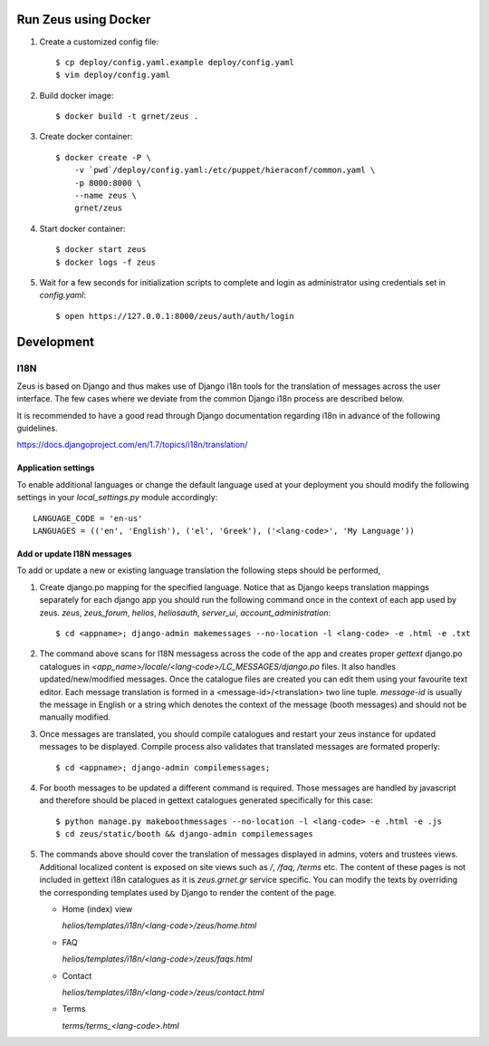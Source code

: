 Run Zeus using Docker
=====================


.. notice:

   A docker installation is required to run these steps


1. Create a customized config file::

    $ cp deploy/config.yaml.example deploy/config.yaml
    $ vim deploy/config.yaml


2. Build docker image::

    $ docker build -t grnet/zeus .


3. Create docker container::


    $ docker create -P \
        -v `pwd`/deploy/config.yaml:/etc/puppet/hieraconf/common.yaml \
        -p 8000:8000 \
        --name zeus \
        grnet/zeus


4. Start docker container::

    $ docker start zeus
    $ docker logs -f zeus


5. Wait for a few seconds for initialization scripts to complete and login as 
   administrator using credentials set in `config.yaml`::

    $ open https://127.0.0.1:8000/zeus/auth/auth/login


Development
===========

I18N
----

Zeus is based on Django and thus makes use of Django i18n tools for the
translation of messages across the user interface. The few cases where we
deviate from the common Django i18n process are described below. 

It is recommended to have a good read through Django documentation regarding
i18n in advance of the following guidelines. 

https://docs.djangoproject.com/en/1.7/topics/i18n/translation/


Application settings
********************

To enable additional languages or change the default language used at your
deployment you should modify the following settings in your `local_settings.py`
module accordingly::

   LANGUAGE_CODE = 'en-us'
   LANGUAGES = (('en', 'English'), ('el', 'Greek'), ('<lang-code>', 'My Language'))


Add or update I18N messages
***************************

To add or update a new or existing language translation the following steps
should be performed,

1. Create django.po mapping for the specified language. Notice that as Django
   keeps translation mappings separately for each django app you should run the
   following command once in the context of each app used by zeus. `zeus`,
   `zeus_forum`, `helios`, `heliosauth`, `server_ui`,
   `account_administration`::

   $ cd <appname>; django-admin makemessages --no-location -l <lang-code> -e .html -e .txt


2. The command above scans for I18N messagess across the code of the app and
   creates proper `gettext` django.po catalogues in
   `<app_name>/locale/<lang-code>/LC_MESSAGES/django.po` files.  It also
   handles updated/new/modified messages. Once the catalogue files are created
   you can edit them using your favourite text editor. Each message translation
   is formed in a <message-id>/<translation> two line tuple. `message-id` is
   usually the message in English or a string which denotes the context of the 
   message (booth messages) and should not be manually modified.

3. Once messages are translated, you should compile catalogues and restart your
   zeus instance for updated messages to be displayed. Compile process also
   validates that translated messages are formated properly::

   $ cd <appname>; django-admin compilemessages;

4. For booth messages to be updated a different command is required. Those
   messages are handled by javascript and therefore should be placed in gettext
   catalogues generated specifically for this case::

   $ python manage.py makeboothmessages --no-location -l <lang-code> -e .html -e .js
   $ cd zeus/static/booth && django-admin compilemessages

5. The commands above should cover the translation of messages displayed in
   admins, voters and trustees views. Additional localized content is exposed 
   on site views such as `/`, `/faq`, `/terms` etc. The content of these pages 
   is not included in gettext i18n catalogues as it is `zeus.grnet.gr` service 
   specific. You can modify the texts by overriding the corresponding templates 
   used by Django to render the content of the page.

   - Home (index) view

     `helios/templates/i18n/<lang-code>/zeus/home.html`

   - FAQ

     `helios/templates/i18n/<lang-code>/zeus/faqs.html`

   - Contact

     `helios/templates/i18n/<lang-code>/zeus/contact.html`

   - Terms

     `terms/terms_<lang-code>.html`

